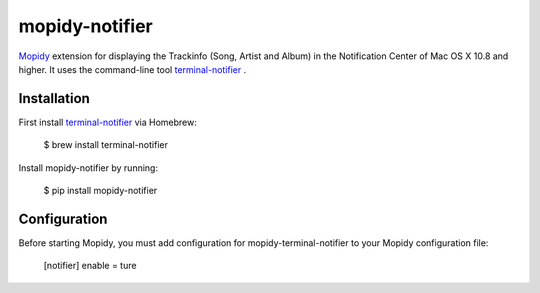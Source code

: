 ****************************
mopidy-notifier
****************************

.. image:: https://pypip.in/v/mopidy-notifier/badge.png
    :target: https://crate.io/packages/mopidy-notifier/
    :alt: Latest PyPI version

.. image:: https://pypip.in/d/mopidy-notifier/badge.png
    :target: https://crate.io/packages/mopidy-notifier/
    :alt: Number of PyPI downloads


`Mopidy <http://www.mopidy.com>`_ extension for displaying the Trackinfo (Song, Artist and Album) in the Notification Center of Mac OS X 10.8 and higher.
It uses the command-line tool `terminal-notifier <https://github.com/alloy/terminal-notifier>`_ .


Installation
============

First install `terminal-notifier <https://github.com/alloy/terminal-notifier>`_ via Homebrew:

    $ brew install terminal-notifier

Install mopidy-notifier by running:

    $ pip install mopidy-notifier


Configuration
=============

Before starting Mopidy, you must add configuration for
mopidy-terminal-notifier to your Mopidy configuration file:
	
	[notifier]
	enable = ture
